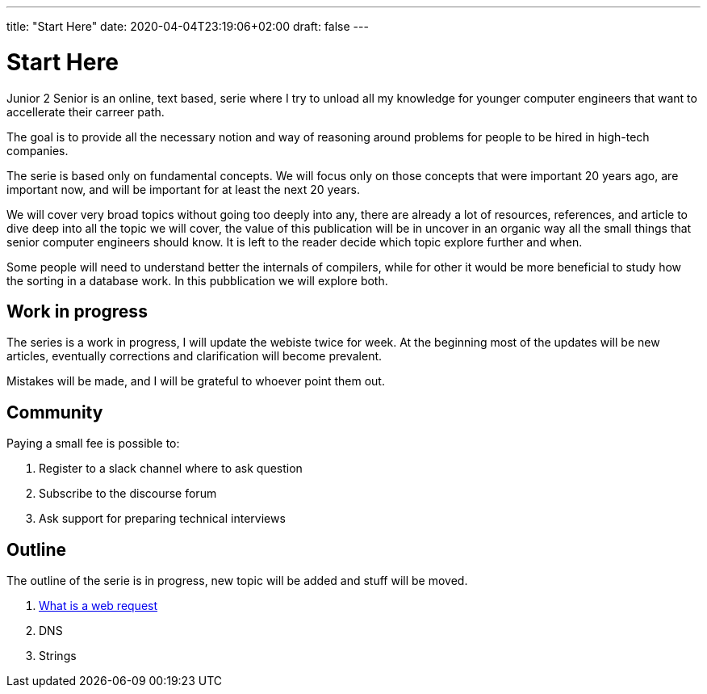 ---
title: "Start Here"
date: 2020-04-04T23:19:06+02:00
draft: false
---

= Start Here

Junior 2 Senior is an online, text based, serie where I try to unload all my knowledge for younger computer engineers that want to accellerate their carreer path.

The goal is to provide all the necessary notion and way of reasoning around problems for people to be hired in high-tech companies.

The serie is based only on fundamental concepts. We will focus only on those concepts that were important 20 years ago, are important now, and will be important for at least the next 20 years.

We will cover very broad topics without going too deeply into any, there are already a lot of resources, references, and article to dive deep into all the topic we will cover, the value of this publication will be in uncover in an organic way all the small things that senior computer engineers should know. It is left to the reader decide which topic explore further and when. 

Some people will need to understand better the internals of compilers, while for other it would be more beneficial to study how the sorting in a database work. In this pubblication we will explore both.


== Work in progress

The series is a work in progress, I will update the webiste twice for week. At the beginning most of the updates will be new articles, eventually corrections and clarification will become prevalent.

Mistakes will be made, and I will be grateful to whoever point them out.

== Community

Paying a small fee is possible to:

1. Register to a slack channel where to ask question
2. Subscribe to the discourse forum
3. Ask support for preparing technical interviews

== Outline

The outline of the serie is in progress, new topic will be added and stuff will be moved.

1. link:../whats-a-web-request[What is a web request]
2. DNS
3. Strings
